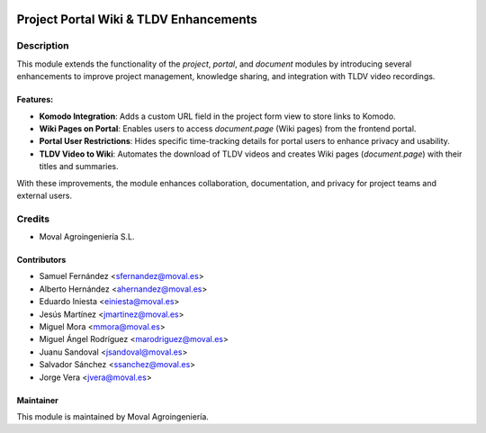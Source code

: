 .. image:: https://img.shields.io/badge/licence-AGPL--3-blue.svg
   :target: http://www.gnu.org/licenses/agpl-3.0-standalone.html
   :alt: License: AGPL-3

=======================================
Project Portal Wiki & TLDV Enhancements
=======================================

Description
===========

This module extends the functionality of the `project`, `portal`, and `document` modules by introducing several enhancements to improve project management, knowledge sharing, and integration with TLDV video recordings.

Features:
---------
- **Komodo Integration**: Adds a custom URL field in the project form view to store links to Komodo.
- **Wiki Pages on Portal**: Enables users to access `document.page` (Wiki pages) from the frontend portal.
- **Portal User Restrictions**: Hides specific time-tracking details for portal users to enhance privacy and usability.
- **TLDV Video to Wiki**: Automates the download of TLDV videos and creates Wiki pages (`document.page`) with their titles and summaries.

With these improvements, the module enhances collaboration, documentation, and privacy for project teams and external users.

Credits
=======

* Moval Agroingeniería S.L.

Contributors
------------

* Samuel Fernández <sfernandez@moval.es>
* Alberto Hernández <ahernandez@moval.es>
* Eduardo Iniesta <einiesta@moval.es>
* Jesús Martínez <jmartinez@moval.es>
* Miguel Mora <mmora@moval.es>
* Miguel Ángel Rodríguez <marodriguez@moval.es>
* Juanu Sandoval <jsandoval@moval.es>
* Salvador Sánchez <ssanchez@moval.es>
* Jorge Vera <jvera@moval.es>

Maintainer
----------

.. image:: https://services.moval.es/static/images/logo_moval_small.png
   :target: http://moval.es
   :alt: Moval Agroingeniería

This module is maintained by Moval Agroingeniería.
